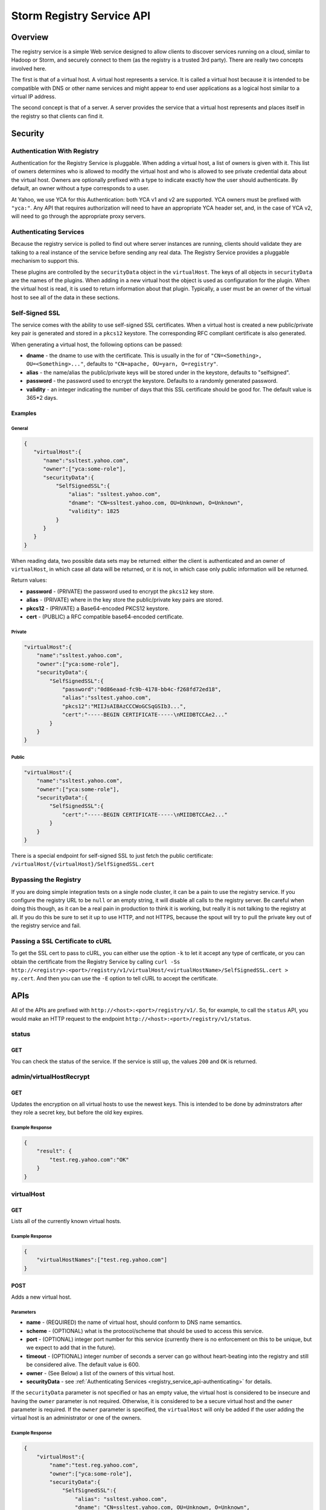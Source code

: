 ==========================
Storm Registry Service API
==========================

.. Status: first draft. 

Overview
========

The registry service is a simple Web service designed to allow clients to discover 
services running on a cloud, similar to Hadoop or Storm, and securely connect to 
them (as the registry is a trusted 3rd party). There are really two concepts involved here.

The first is that of a virtual host. A virtual host represents a service. It is 
called a virtual host because it is intended to be compatible with DNS or other 
name services and might appear to end user applications as a logical host similar 
to a virtual IP address.

The second concept is that of a server. A server provides the service that a 
virtual host represents and places itself in the registry so that clients can 
find it.

Security
========

Authentication With Registry
----------------------------

Authentication for the Registry Service is pluggable. When adding a virtual 
host, a list of owners is given with it. This list of owners determines who 
is allowed to modify the virtual host and who is allowed to see private credential 
data about the virtual host. Owners are optionally prefixed with a type to indicate 
exactly how the user should authenticate. By default, an owner without a type 
corresponds to a user.

At Yahoo, we use YCA for this Authentication: both YCA v1 and v2 are supported. 
YCA owners must be prefixed with ``"yca:"``. Any API that requires authorization will 
need to have an appropriate YCA header set, and, in the case of YCA v2, will need 
to go through the appropriate proxy servers.

.. _registry_service_api-authenticating:

Authenticating Services
-----------------------

Because the registry service is polled to find out where server instances are 
running, clients should validate they are talking to a real instance of the 
service before sending any real data. The Registry Service provides a pluggable 
mechanism to support this.

These plugins are controlled by the ``securityData`` object in the ``virtualHost``. 
The keys of all objects in ``securityData`` are the names of the plugins. When 
adding in a new virtual host the object is used as configuration for the plugin. 
When the virtual host is read, it is used to return information about that plugin. 
Typically, a user must be an owner of the virtual host to see all of the data 
in these sections.

Self-Signed SSL
---------------

The service comes with the ability to use self-signed SSL certificates. When a 
virtual host is created a new public/private key pair is generated and stored in 
a ``pkcs12`` keystore. The corresponding RFC compliant certificate is also generated.

When generating a virtual host, the following options can be passed:

- **dname** - the dname to use with the certificate. This is usually in the for 
  of ``"CN=<Something>, OU=<Something>..."``, defaults to ``"CN=apache, OU=yarn, O=registry"``.
- **alias** - the name/alias the public/private keys will be stored under in the 
  keystore, defaults to "selfsigned".
- **password** - the password used to encrypt the keystore. Defaults to a randomly 
  generated password.
- **validity** - an integer indicating the number of days that this SSL certificate 
  should be good for. The default value is 365*2 days.

Examples
########

General
*******

.. code-block:: javascript

   {
      "virtualHost":{
         "name":"ssltest.yahoo.com", 
         "owner":["yca:some-role"],
         "securityData":{
             "SelfSignedSSL":{
                 "alias": "ssltest.yahoo.com",
                 "dname": "CN=ssltest.yahoo.com, OU=Unknown, O=Unknown",
                 "validity": 1825
             }
         }
      }
   }

When reading data, two possible data sets may be returned: either 
the client is authenticated and an owner of ``virtualHost``, in which case all data 
will be returned, or it is not, in which case only public information will 
be returned.

Return values:

- **password** - (PRIVATE) the password used to encrypt the ``pkcs12`` key store.
- **alias** - (PRIVATE) where in the key store the public/private key pairs are stored.
- **pkcs12** - (PRIVATE) a Base64-encoded PKCS12 keystore.
- **cert** - (PUBLIC) a RFC compatible base64-encoded certificate.

Private
*******

.. code-block:: javascript

   "virtualHost":{
       "name":"ssltest.yahoo.com", 
       "owner":["yca:some-role"],
       "securityData":{
           "SelfSignedSSL":{
               "password":"0d86eaad-fc9b-4178-bb4c-f268fd72ed18",
               "alias":"ssltest.yahoo.com",
               "pkcs12":"MIIJsAIBAzCCCWoGCSqGSIb3...",
               "cert":"-----BEGIN CERTIFICATE-----\nMIIDBTCCAe2..."
           }
       }
   }

Public
******

.. code-block:: javascript

   "virtualHost":{
       "name":"ssltest.yahoo.com", 
       "owner":["yca:some-role"],
       "securityData":{
           "SelfSignedSSL":{
               "cert":"-----BEGIN CERTIFICATE-----\nMIIDBTCCAe2..."
           }
       }
   }

There is a special endpoint for self-signed SSL to just fetch the public certificate: 
``/virtualHost/{virtualHost}/SelfSignedSSL.cert``

Bypassing the Registry
----------------------

If you are doing simple integration tests on a single node cluster, it can be a 
pain to use the registry service. If you configure the registry URL to be ``null`` 
or an empty string, it will disable all calls to the registry server. Be careful 
when doing this though, as it can be a real pain in production to think it is 
working, but really it is not talking to the registry at all. If you do this be 
sure to set it up to use HTTP, and not HTTPS, because the spout will try to pull 
the private key out of the registry service and fail.



Passing a SSL Certificate to cURL
---------------------------------

To get the SSL cert to pass to cURL, you can either use the option ``-k`` to let it accept any 
type of certficate, or you can obtain the certificate from the Registry Service by calling
``curl -Ss http://<registry>:<port>/registry/v1/virtualHost/<virtualHostName>/SelfSignedSSL.cert > my.cert``.
And then you can use the ``-E`` option to tell cURL to accept the certificate.



APIs
====

All of the APIs are prefixed with ``http://<host>:<port>/registry/v1/``.
So, for example, to call the ``status`` API, you would make
an HTTP request to the endpoint ``http://<host>:<port>/registry/v1/status``.

status
------

GET
###

You can check the status of the service. If the service is still up, the values 
``200`` and ``OK`` is returned.

admin/virtualHostRecrypt
------------------------

GET
###

Updates the encryption on all virtual hosts to use the newest keys. This is 
intended to be done by adminstrators after they role a secret key, but before the old 
key expires.

Example Response
****************

.. code-block:: javascript

   {
       "result": {
           "test.reg.yahoo.com":"OK"
       }
   }

virtualHost
-----------

GET
###

Lists all of the currently known virtual hosts.

Example Response
****************

.. code-block:: javascript

   {
       "virtualHostNames":["test.reg.yahoo.com"]
   }


POST
####

Adds a new virtual host.

Parameters
**********

- **name** - (REQUIRED) the name of virtual host, should conform to DNS name 
  semantics.
- **scheme** - (OPTIONAL) what is the protocol/scheme that should be used to access 
  this service.
- **port** - (OPTIONAL) integer port number for this service (currently there is 
  no enforcement on this to be unique, but we expect to add that in the future).
- **timeout** - (OPTIONAL) integer number of seconds a server can go without 
  heart-beating into the registry and still be considered alive. The default 
  value is 600.
- **owner** - (See Below) a list of the owners of this virtual host.
- **securityData** - see :ref:`Authenticating Services <registry_service_api-authenticating>` for
  details.

If the ``securityData`` parameter is not specified or has an empty value,
the virtual host is considered to be insecure and having the ``owner`` parameter 
is not required. Otherwise, it is considered to be a secure virtual host and the 
``owner`` parameter is required.
If the ``owner`` parameter is specified, the ``virtualHost`` will only be added 
if the user adding the virtual host is an administrator or one of the owners.

Example Response
****************

.. code-block:: javascript

   {
       "virtualHost":{
           "name":"test.reg.yahoo.com", 
           "owner":["yca:some-role"],
           "securityData":{
               "SelfSignedSSL":{
                   "alias": "ssltest.yahoo.com",
                   "dname": "CN=ssltest.yahoo.com, OU=Unknown, O=Unknown",
                   "validity": 1825
               }
           }
       }
   }

virtualHost/{virtualHost}
-------------------------

DELETE
######

Deletes the virtual host. The user must be an administrator or one of the owners.

GET
###

Returns the details of the virtual hosts. If the user is an owner of the virtual host, the
full secure information will be returned. If the user is not, only public information 
will be returned.

Example Response
****************

.. code-block:: javascript

   "virtualHost":{
       "name":"ssltest.yahoo.com", 
       "owner":["yca:some-role"],
       "securityData":{
           "SelfSignedSSL":{
               "cert":"-----BEGIN CERTIFICATE-----\nMIIDBTCCAe2..."
           }
       }
   }

virtualHost/{virtualHost}/server
--------------------------------

GET
###

Lists all of the servers associated with this virtual host.

Example Response
****************

.. code-block:: javascript
 
   {
       "server":[
           {
               "serverId":"server1",
               "host":"myhost",
               "hb":1386623124847
           }
       ]
   }

virtualHost/{virtualHost}/server/{server}
-----------------------------------------

PUT
###

Adds a server instance or update an existing one. If the virtual host is secure 
only an owner can call this.

The only required field is the host the service is running on. An optional port 
may also be given.

Example Request
***************

.. code-block:: javascript

   {
       "server":{
           "host": "myhost"
       }
   }


GET
###

Gets the current information about this server.

The ``hb`` property in the returned response is the UNIX time of when the server last registered.

Example Response
****************

.. code-block:: javascript

   {
       "server":{
           "serverId":"server1",
           "host":"myhost",
           "hb":1386623124847
       }
   }

DELETE
######

Deletes the server instance.

virtualHost/{virtualHost}/ext/yahoo/yfor_config
-----------------------------------------------

GET
###

Returns a ``yfor`` configuration for this given virtual host. By default it is a 
very minimal configuration, but any query parameter in the URL is added to the 
returned configuration.

Example Response
****************

::

    name test
    host host0.yahoo.com
    host host1.yahoo.com
    host host2.yahoo.com
    check-type none
    mode all-active
    ttl 30000
